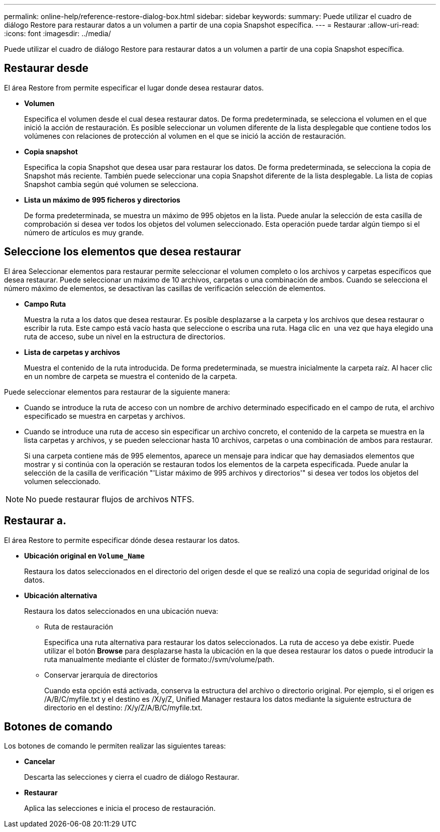 ---
permalink: online-help/reference-restore-dialog-box.html 
sidebar: sidebar 
keywords:  
summary: Puede utilizar el cuadro de diálogo Restore para restaurar datos a un volumen a partir de una copia Snapshot específica. 
---
= Restaurar
:allow-uri-read: 
:icons: font
:imagesdir: ../media/


[role="lead"]
Puede utilizar el cuadro de diálogo Restore para restaurar datos a un volumen a partir de una copia Snapshot específica.



== Restaurar desde

El área Restore from permite especificar el lugar donde desea restaurar datos.

* *Volumen*
+
Especifica el volumen desde el cual desea restaurar datos. De forma predeterminada, se selecciona el volumen en el que inició la acción de restauración. Es posible seleccionar un volumen diferente de la lista desplegable que contiene todos los volúmenes con relaciones de protección al volumen en el que se inició la acción de restauración.

* *Copia snapshot*
+
Especifica la copia Snapshot que desea usar para restaurar los datos. De forma predeterminada, se selecciona la copia de Snapshot más reciente. También puede seleccionar una copia Snapshot diferente de la lista desplegable. La lista de copias Snapshot cambia según qué volumen se selecciona.

* *Lista un máximo de 995 ficheros y directorios*
+
De forma predeterminada, se muestra un máximo de 995 objetos en la lista. Puede anular la selección de esta casilla de comprobación si desea ver todos los objetos del volumen seleccionado. Esta operación puede tardar algún tiempo si el número de artículos es muy grande.





== Seleccione los elementos que desea restaurar

El área Seleccionar elementos para restaurar permite seleccionar el volumen completo o los archivos y carpetas específicos que desea restaurar. Puede seleccionar un máximo de 10 archivos, carpetas o una combinación de ambos. Cuando se selecciona el número máximo de elementos, se desactivan las casillas de verificación selección de elementos.

* *Campo Ruta*
+
Muestra la ruta a los datos que desea restaurar. Es posible desplazarse a la carpeta y los archivos que desea restaurar o escribir la ruta. Este campo está vacío hasta que seleccione o escriba una ruta. Haga clic en image:../media/icon-upfolder.gif[""] una vez que haya elegido una ruta de acceso, sube un nivel en la estructura de directorios.

* *Lista de carpetas y archivos*
+
Muestra el contenido de la ruta introducida. De forma predeterminada, se muestra inicialmente la carpeta raíz. Al hacer clic en un nombre de carpeta se muestra el contenido de la carpeta.



Puede seleccionar elementos para restaurar de la siguiente manera:

* Cuando se introduce la ruta de acceso con un nombre de archivo determinado especificado en el campo de ruta, el archivo especificado se muestra en carpetas y archivos.
* Cuando se introduce una ruta de acceso sin especificar un archivo concreto, el contenido de la carpeta se muestra en la lista carpetas y archivos, y se pueden seleccionar hasta 10 archivos, carpetas o una combinación de ambos para restaurar.
+
Si una carpeta contiene más de 995 elementos, aparece un mensaje para indicar que hay demasiados elementos que mostrar y si continúa con la operación se restauran todos los elementos de la carpeta especificada. Puede anular la selección de la casilla de verificación "'Listar máximo de 995 archivos y directorios'" si desea ver todos los objetos del volumen seleccionado.



[NOTE]
====
No puede restaurar flujos de archivos NTFS.

====


== Restaurar a.

El área Restore to permite especificar dónde desea restaurar los datos.

* *Ubicación original en `Volume_Name`*
+
Restaura los datos seleccionados en el directorio del origen desde el que se realizó una copia de seguridad original de los datos.

* *Ubicación alternativa*
+
Restaura los datos seleccionados en una ubicación nueva:

+
** Ruta de restauración
+
Especifica una ruta alternativa para restaurar los datos seleccionados. La ruta de acceso ya debe existir. Puede utilizar el botón *Browse* para desplazarse hasta la ubicación en la que desea restaurar los datos o puede introducir la ruta manualmente mediante el clúster de formato://svm/volume/path.

** Conservar jerarquía de directorios
+
Cuando esta opción está activada, conserva la estructura del archivo o directorio original. Por ejemplo, si el origen es /A/B/C/myfile.txt y el destino es /X/y/Z, Unified Manager restaura los datos mediante la siguiente estructura de directorio en el destino: /X/y/Z/A/B/C/myfile.txt.







== Botones de comando

Los botones de comando le permiten realizar las siguientes tareas:

* *Cancelar*
+
Descarta las selecciones y cierra el cuadro de diálogo Restaurar.

* *Restaurar*
+
Aplica las selecciones e inicia el proceso de restauración.


